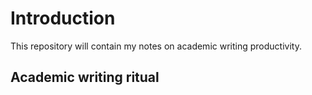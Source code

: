 * Introduction
This repository will contain my notes on academic writing productivity.
** Academic writing ritual

